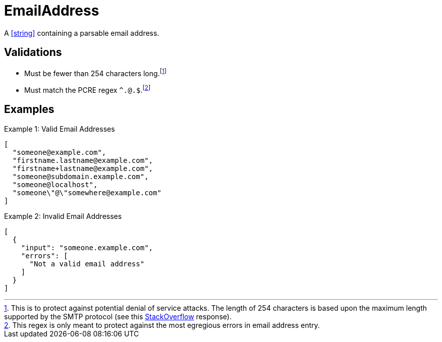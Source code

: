 [[EmailAddress]]
= EmailAddress

A <<string>> containing a parsable email address.

== Validations

- Must be fewer than 254 characters long.footnote:[This is to protect against
  potential denial of service attacks. The length of 254 characters is based
  upon the maximum length supported by the SMTP protocol (see this
  http://stackoverflow.com/questions/386294/what-is-the-maximum-length-of-a-valid-email-address[StackOverflow]
  response).]
- Must match the PCRE regex `^.+@.+$`.footnote:[This regex is only meant to
  protect against the most egregious errors in email address entry.]

== Examples

.Example 1: Valid Email Addresses
[source,json]
----
[
  "someone@example.com",
  "firstname.lastname@example.com",
  "firstname+lastname@example.com",
  "someone@subdomain.example.com",
  "someone@localhost",
  "someone\"@\"somewhere@example.com"
]
----

.Example 2: Invalid Email Addresses
[source,json]
----
[
  {
    "input": "someone.example.com",
    "errors": [
      "Not a valid email address"
    ]
  }
]
----

